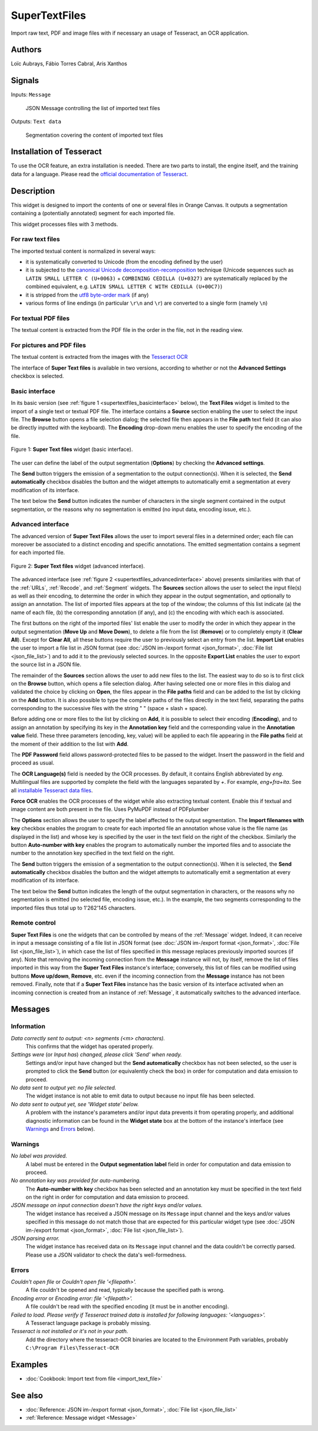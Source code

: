 
.. meta::
   :description: Orange3 Textable Prototypes documentation, SuperTextFiles widget
   :keywords: Orange3, Textable, Prototypes, documentation, SuperTextFiles, widget

.. _SuperTextFiles:

SuperTextFiles
=======

.. image:: figures/supertextfiles.png 

Import raw text, PDF and image files with if necessary an usage of Tesseract, an
OCR application.

Authors
------

Loïc Aubrays, Fábio Torres Cabral, Aris Xanthos

Signals
-------

Inputs: ``Message``

  JSON Message controlling the list of imported text files


Outputs: ``Text data``

  Segmentation covering the content of imported text files

Installation of Tesseract
------------

To use the OCR feature, an extra installation is needed. There are two parts to install, the engine itself, and the training data for a language.
Please read the `official documentation of Tesseract <https://tesseract-ocr.github.io/tessdoc/Home.html>`_.


Description
-----------

This widget is designed to import the contents of one or several files in
Orange Canvas. It outputs a segmentation containing a (potentially annotated)
segment for each imported file.

This widget processes files with 3 methods.

For raw text files
~~~~~~~~~~~~~~~~~~~

The imported textual content is normalized in 
several ways:

* it is systematically converted to Unicode (from the encoding defined by the 
  user)
* it is subjected to the `canonical Unicode decomposition-recomposition 
  <http://unicode.org/reports/tr15>`_ technique (Unicode sequences such as 
  ``LATIN SMALL LETTER C (U+0063)`` + ``COMBINING CEDILLA (U+0327)`` are 
  systematically replaced by the combined equivalent, e.g. ``LATIN SMALL LETTER 
  C WITH CEDILLA (U+00C7)``)
* it is stripped from the `utf8 byte-order mark 
  <https://en.wikipedia.org/wiki/Byte_order_mark#UTF-8>`_ (if any)
* various forms of line endings (in particular ``\r\n`` and ``\r``) are 
  converted to a single form (namely ``\n``)

For textual PDF files
~~~~~~~~~~~~~~~~~~~~~~~

The textual content is extracted from the PDF file in the order in the file, not
in the reading view.

For pictures and PDF files
~~~~~~~~~~~~~~~~~~~~~~~~~~~

The textual content is extracted from the images with the `Tesseract OCR <https://github.com/tesseract-ocr/tessdoc>`_ 

  
The interface of **Super Text files** is available in two versions, according to
whether or not the **Advanced Settings** checkbox is selected.


Basic interface
~~~~~~~~~~~~~~~

In its basic version (see :ref:`figure 1 <supertextfiles_basicinterface>` below), the **Text
Files** widget is limited to the import of a single text or textual PDF file.
The interface contains a **Source** section enabling the user to select the input 
file. The **Browse** button opens a file selection dialog; the selected file then
appears in the **File path** text field (it can also be directly inputted with
the keyboard). The **Encoding** drop-down menu enables the user to specify the
encoding of the file.

.. _supertextfiles_basicinterface:

.. figure:: figures/supertextfiles_basicinterface.png
    :align: center
    :alt: Basic interface of the Super Text files widget

    Figure 1: **Super Text files** widget (basic interface).

The user can define the label of the output segmentation (**Options**) by checking the **Advanced settings**.

The **Send** button triggers the emission of a segmentation to the output
connection(s). When it is selected, the **Send automatically** checkbox
disables the button and the widget attempts to automatically emit a
segmentation at every modification of its interface.

The text below the **Send** button indicates the number of characters in the single
segment contained in the output segmentation, or the reasons why no
segmentation is emitted (no input data, encoding issue, etc.).

Advanced interface
~~~~~~~~~~~~~~~~~~

The advanced version of **Super Text Files** allows the user to import several files
in a determined order; each file can moreover be associated to a distinct
encoding and specific annotations. The emitted segmentation contains a segment
for each imported file.

.. _supertextfiles_advancedinterface:

.. figure:: figures/supertextfiles_advancedinterface.png
    :align: center
    :alt: Advanced interface of the Super Text files widget
    :scale: 80%
    
    Figure 2: **Super Text files** widget (advanced interface).

The advanced interface (see :ref:`figure 2 <supertextfiles_advancedinterface>` above) presents
similarities with that of the :ref:`URLs`, :ref:`Recode`, and :ref:`Segment`
widgets. The **Sources** section allows the user to select the input
file(s) as well as their encoding, to determine the order in which they appear
in the output segmentation, and optionally to assign an annotation. The list
of imported files appears at the top of the window; the columns of this list
indicate (a) the name of each file, (b) the corresponding annotation (if any),
and (c) the encoding with which each is associated.

The first buttons on the right of the imported files' list enable the user to
modify the order in which they appear in the output segmentation (**Move Up**
and **Move Down**), to delete a file from the list (**Remove**) or to
completely empty it (**Clear All**). Except for **Clear All**, all these
buttons require the user to previously select an entry from the list. **Import
List** enables the user to import a file list in JSON format (see
:doc:`JSON im-/export format <json_format>`, :doc:`File list
<json_file_list>`) and to add it to the previously selected sources. In the
opposite **Export List** enables the user to export the source list in a JSON
file.

The remainder of the **Sources** section allows the user to add new files to
the list. The easiest way to do so is to first click on the **Browse** button,
which opens a file selection dialog. After having selected one or more files
in this dialog  and validated the choice by clicking on **Open**, the files
appear in the **File paths** field and can be added to the list by clicking on
the **Add** button. It is also possible to type the complete paths of the
files directly in the text field, separating the paths corresponding to the
successive files with the string " \ " (space + slash + space).

Before adding one or more files to the list by clicking on **Add**, it is
possible to select their encoding (**Encoding**), and to assign an annotation
by specifying its key in the **Annotation key** field and the corresponding
value in the **Annotation value** field. These three parameters (encoding,
key, value) will be applied to each file appearing in the **File paths** field
at the moment of their addition to the list with **Add**.

The **PDF Password** field allows password-protected files to be passed to the widget. Insert the password in the field and proceed as usual.

The **OCR Language(s)** field is needed by the OCR processes. By default,
it contains English abbreviated by `eng`. Multilingual files are supported
by complete the field with the languages separated by `+`. For example,
`eng+fra+ita`. See all `installable Tesseract data files
<https://tesseract-ocr.github.io/tessdoc/Data-Files.html>`_.

**Force OCR** enables the OCR processes of the widget while also extracting textual content. Enable this if textual and image content are both present in the file. Uses PyMuPDF instead of PDFplumber

The **Options** section allows the user to specify the label affected to the
output segmentation. The **Import filenames with key** checkbox enables the
program to create for each imported file an
annotation whose value is the file name (as displayed in the list) and whose
key is specified by the user in the text field on the right of the checkbox.
Similarly the button **Auto-number with key** enables the program to
automatically number the imported files and to associate the number to the
annotation key specified in the text field on the right.


The **Send** button triggers the emission of a segmentation to the output
connection(s). When it is selected, the **Send automatically** checkbox
disables the button and the widget attempts to automatically emit a
segmentation at every modification of its interface.

The text below the **Send** button indicates the length of the output segmentation in
characters, or the reasons why no segmentation is emitted (no selected file,
encoding issue, etc.). In the example, the two segments corresponding to the
imported files thus total up to 1'262'145 characters.

.. _text_files_remote_control_ref:

Remote control
~~~~~~~~~~~~~~

**Super Text Files** is one the widgets that can be controlled by means of the
:ref:`Message` widget. Indeed, it can receive in input a message consisting
of a file list in JSON format (see :doc:`JSON im-/export format
<json_format>`, :doc:`File list <json_file_list>`), in which case the list
of files specified in this message replaces previously imported sources (if
any). Note that removing the incoming connection from the **Message** instance
will not, by itself, remove the list of files imported in this way from the
**Super Text Files** instance's interface; conversely, this list of files can be
modified using buttons **Move up/down**, **Remove**, etc. even if the incoming
connection from the **Message** instance has not been removed. Finally, note
that if a **Super Text Files** instance has the basic version of its interface
activated when an incoming connection is created from an instance of
:ref:`Message`, it automatically switches to the advanced interface.

Messages
--------

Information
~~~~~~~~~~~

*Data correctly sent to output: <n> segments (<m> characters).*
    This confirms that the widget has operated properly.

*Settings were* (or *Input has*) *changed, please click 'Send' when ready.*
    Settings and/or input have changed but the **Send automatically** checkbox
    has not been selected, so the user is prompted to click the **Send**
    button (or equivalently check the box) in order for computation and data
    emission to proceed.

*No data sent to output yet: no file selected.*
    The widget instance is not able to emit data to output because no input 
    file has been selected.

*No data sent to output yet, see 'Widget state' below.*
    A problem with the instance's parameters and/or input data prevents it
    from operating properly, and additional diagnostic information can be
    found in the **Widget state** box at the bottom of the instance's
    interface (see `Warnings`_ and `Errors`_ below).

Warnings
~~~~~~~~

*No label was provided.*
    A label must be entered in the **Output segmentation label** field in
    order for computation and data emission to proceed.
    
*No annotation key was provided for auto-numbering.*
    The **Auto-number with key** checkbox has been selected and an annotation
    key must be specified in the text field on the right in order for
    computation and data emission to proceed.
    
*JSON message on input connection doesn't have the right keys and/or values.*
    The widget instance has received a JSON message on its ``Message`` input
    channel and the keys and/or values specified in this message do not match
    those that are expected for this particular widget type (see :doc:`JSON
    im-/export format <json_format>`, :doc:`File list <json_file_list>`).

*JSON parsing error.*
    The widget instance has received data on its ``Message`` input channel and
    the data couldn't be correctly parsed. Please use a JSON validator to 
    check the data's well-formedness.

Errors
~~~~~~

*Couldn't open file* or *Couldn't open file '<filepath>'.*
    A file couldn't be opened and read, typically because the specified path
    is wrong.

*Encoding error* or *Encoding error: file '<filepath>'.*
    A file couldn't be read with the specified encoding (it must be in another
    encoding).

*Failed to load. Please verify if Tesseract trained data is installed for following languages: '<languages>'.*
    A Tesseract language package is probably missing.
    
*Tesseract is not installed or it's not in your path.*
    Add the directory where the tesseract-OCR binaries are located to the Environment Path variables, probably ``C:\Program Files\Tesseract-OCR``
    
Examples
--------

* :doc:`Cookbook: Import text from file <import_text_file>`

See also
--------

* :doc:`Reference: JSON im-/export format <json_format>`, :doc:`File list
  <json_file_list>`
* :ref:`Reference: Message widget <Message>`
